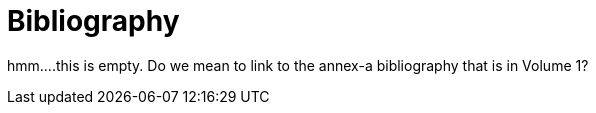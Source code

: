 [appendix]
:appendix-caption: Annex
[[Bibliography]]
= Bibliography


hmm....this is empty.  Do we mean to link to the annex-a bibliography that is in Volume 1?
